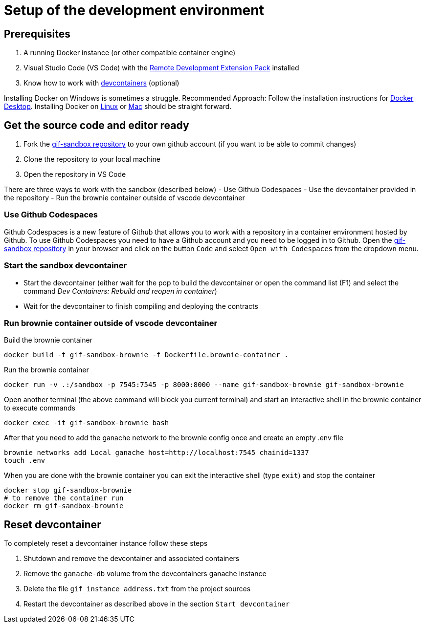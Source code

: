= Setup of the development environment

== Prerequisites

. A running Docker instance (or other compatible container engine) 
. Visual Studio Code (VS Code) with the https://marketplace.visualstudio.com/items?itemName=ms-vscode-remote.vscode-remote-extensionpack[Remote Development Extension Pack] installed
. Know how to work with https://code.visualstudio.com/docs/devcontainers/containers[devcontainers]  (optional) 

Installing Docker on Windows is sometimes a struggle.
Recommended Approach: Follow the installation instructions for https://docs.docker.com/desktop/install/windows-install/[Docker Desktop].
Installing Docker on https://docs.docker.com/desktop/install/linux-install/[Linux] or https://docs.docker.com/desktop/install/mac-install/[Mac] should be straight forward.

== Get the source code and editor ready

. Fork the https://github.com/etherisc/gif-sandbox[gif-sandbox repository] to your own github account (if you want to be able to commit changes)
. Clone the repository to your local machine
. Open the repository in VS Code

There are three ways to work with the sandbox (described below)
- Use Github Codespaces
- Use the devcontainer provided in the repository
- Run the brownie container outside of vscode devcontainer

=== Use Github Codespaces

Github Codespaces is a new feature of Github that allows you to work with a repository in a container environment hosted by Github.
To use Github Codespaces you need to have a Github account and you need to be logged in to Github.
Open the https://github.com/etherisc/gif-sandbox[gif-sandbox repository] in your browser and click on the button `Code` and select `Open with Codespaces` from the dropdown menu.

=== Start the sandbox devcontainer

- Start the devcontainer (either wait for the pop to build the devcontainer or open the command list (F1) and select the command _Dev Containers: Rebuild and reopen in container_) 
- Wait for the devcontainer to finish compiling and deploying the contracts

=== Run brownie container outside of vscode devcontainer

Build the brownie container 

[source,bash]
----
docker build -t gif-sandbox-brownie -f Dockerfile.brownie-container .
----
Run the brownie container

[source,bash]
----
docker run -v .:/sandbox -p 7545:7545 -p 8000:8000 --name gif-sandbox-brownie gif-sandbox-brownie
----

Open another terminal (the above command will block you current terminal) and start an interactive shell in the brownie container to execute commands

[source,bash]
----
docker exec -it gif-sandbox-brownie bash
----

After that you need to add the ganache network to the brownie config once and create an empty .env file

[source,bash]
----
brownie networks add Local ganache host=http://localhost:7545 chainid=1337
touch .env
----

When you are done with the brownie container you can exit the interactive shell (type `exit`) and stop the container

[source,bash]
----
docker stop gif-sandbox-brownie
# to remove the container run
docker rm gif-sandbox-brownie
----


== Reset devcontainer 

To completely reset a devcontainer instance follow these steps

. Shutdown and remove the devcontainer and associated containers
. Remove the `ganache-db` volume from the devcontainers ganache instance
. Delete the file `gif_instance_address.txt` from the project sources
. Restart the devcontainer as described above in the section `Start devcontainer`

